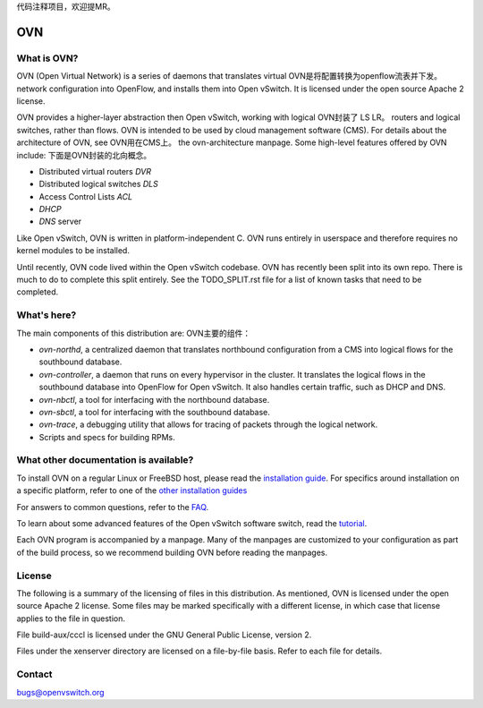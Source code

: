 .. NOTE(stephenfin): If making changes to this file, ensure that the line
   numbers found in 'Documentation/intro/what-is-ovs' are kept up-to-date.

代码注释项目，欢迎提MR。

===
OVN
===

What is OVN?
---------------------

OVN (Open Virtual Network) is a series of daemons that translates virtual         OVN是将配置转换为openflow流表并下发。
network configuration into OpenFlow, and installs them into Open vSwitch.
It is licensed under the open source Apache 2 license.

OVN provides a higher-layer abstraction then Open vSwitch, working with logical   OVN封装了 LS LR。
routers and logical switches, rather than flows. OVN is intended to be used by
cloud management software (CMS). For details about the architecture of OVN, see   OVN用在CMS上。
the ovn-architecture manpage. Some high-level features offered by OVN include:    下面是OVN封装的北向概念。

* Distributed virtual routers   `DVR`
* Distributed logical switches  `DLS`
* Access Control Lists          `ACL`
* `DHCP`
* `DNS` server

Like Open vSwitch, OVN is written in platform-independent C. OVN runs entirely
in userspace and therefore requires no kernel modules to be installed.

Until recently, OVN code lived within the Open vSwitch codebase. OVN has
recently been split into its own repo. There is much to do to complete this
split entirely. See the TODO_SPLIT.rst file for a list of known tasks that
need to be completed.

What's here?
------------

The main components of this distribution are:                                   OVN主要的组件：

- `ovn-northd`, a centralized daemon that translates northbound configuration
  from a CMS into logical flows for the southbound database.
- `ovn-controller`, a daemon that runs on every hypervisor in the cluster. It
  translates the logical flows in the southbound database into OpenFlow for
  Open vSwitch. It also handles certain traffic, such as DHCP and DNS.
- `ovn-nbctl`, a tool for interfacing with the northbound database.
- `ovn-sbctl`, a tool for interfacing with the southbound database.
- `ovn-trace`, a debugging utility that allows for tracing of packets through
  the logical network.
- Scripts and specs for building RPMs.

What other documentation is available?
--------------------------------------

.. TODO(stephenfin): Update with a link to the hosting site of the docs, once
   we know where that is

To install OVN on a regular Linux or FreeBSD host, please read the
`installation guide <Documentation/intro/install/general.rst>`__. For specifics
around installation on a specific platform, refer to one of the `other
installation guides <Documentation/intro/install/index.rst>`__

For answers to common questions, refer to the `FAQ <Documentation/faq>`__.

To learn about some advanced features of the Open vSwitch software switch, read
the tutorial_.

.. _tutorial: https://github.com/openvswitch/ovs/blob/master/Documentation/tutorials/ovs-advanced.rst

Each OVN program is accompanied by a manpage.  Many of the manpages are customized
to your configuration as part of the build process, so we recommend building OVN
before reading the manpages.

License
-------

The following is a summary of the licensing of files in this distribution.
As mentioned, OVN is licensed under the open source Apache 2 license. Some
files may be marked specifically with a different license, in which case that
license applies to the file in question.

File build-aux/cccl is licensed under the GNU General Public License, version 2.

Files under the xenserver directory are licensed on a file-by-file basis.
Refer to each file for details.

Contact
-------

bugs@openvswitch.org
